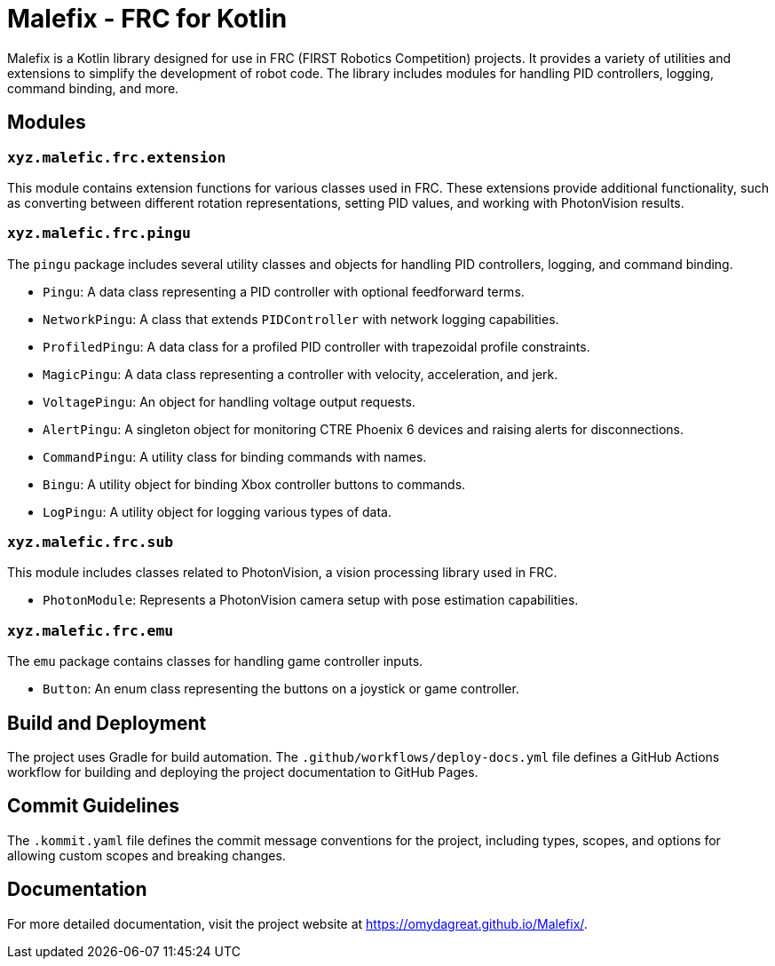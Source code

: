= Malefix - FRC for Kotlin

Malefix is a Kotlin library designed for use in FRC (FIRST Robotics Competition) projects. It provides a variety of utilities and extensions to simplify the development of robot code. The library includes modules for handling PID controllers, logging, command binding, and more.

== Modules

=== `xyz.malefic.frc.extension`

This module contains extension functions for various classes used in FRC. These extensions provide additional functionality, such as converting between different rotation representations, setting PID values, and working with PhotonVision results.

=== `xyz.malefic.frc.pingu`

The `pingu` package includes several utility classes and objects for handling PID controllers, logging, and command binding.

* `Pingu`: A data class representing a PID controller with optional feedforward terms.
* `NetworkPingu`: A class that extends `PIDController` with network logging capabilities.
* `ProfiledPingu`: A data class for a profiled PID controller with trapezoidal profile constraints.
* `MagicPingu`: A data class representing a controller with velocity, acceleration, and jerk.
* `VoltagePingu`: An object for handling voltage output requests.
* `AlertPingu`: A singleton object for monitoring CTRE Phoenix 6 devices and raising alerts for disconnections.
* `CommandPingu`: A utility class for binding commands with names.
* `Bingu`: A utility object for binding Xbox controller buttons to commands.
* `LogPingu`: A utility object for logging various types of data.

=== `xyz.malefic.frc.sub`

This module includes classes related to PhotonVision, a vision processing library used in FRC.

* `PhotonModule`: Represents a PhotonVision camera setup with pose estimation capabilities.

=== `xyz.malefic.frc.emu`

The `emu` package contains classes for handling game controller inputs.

* `Button`: An enum class representing the buttons on a joystick or game controller.

== Build and Deployment

The project uses Gradle for build automation. The `.github/workflows/deploy-docs.yml` file defines a GitHub Actions workflow for building and deploying the project documentation to GitHub Pages.

== Commit Guidelines

The `.kommit.yaml` file defines the commit message conventions for the project, including types, scopes, and options for allowing custom scopes and breaking changes.

== Documentation

For more detailed documentation, visit the project website at https://omydagreat.github.io/Malefix/.
